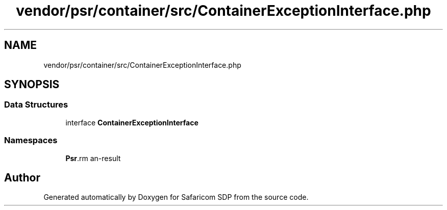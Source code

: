 .TH "vendor/psr/container/src/ContainerExceptionInterface.php" 3 "Sat Sep 26 2020" "Safaricom SDP" \" -*- nroff -*-
.ad l
.nh
.SH NAME
vendor/psr/container/src/ContainerExceptionInterface.php
.SH SYNOPSIS
.br
.PP
.SS "Data Structures"

.in +1c
.ti -1c
.RI "interface \fBContainerExceptionInterface\fP"
.br
.in -1c
.SS "Namespaces"

.in +1c
.ti -1c
.RI " \fBPsr\\Container\fP"
.br
.in -1c
.SH "Author"
.PP 
Generated automatically by Doxygen for Safaricom SDP from the source code\&.

